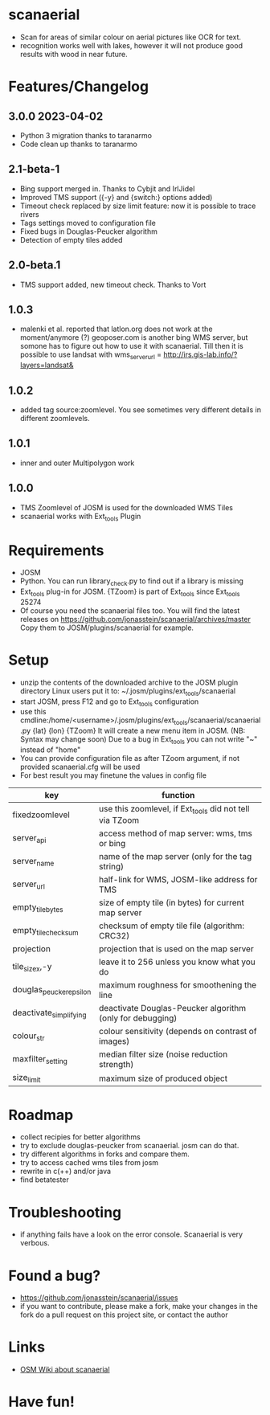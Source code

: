 * scanaerial
 - Scan for areas of similar colour on aerial pictures like OCR for text.
 - recognition works well with lakes, however it will not produce good results with
   wood in near future.

* Features/Changelog

** 3.0.0 2023-04-02
 - Python 3 migration thanks to taranarmo
 - Code clean up thanks to taranarmo

** 2.1-beta-1
 - Bing support merged in. Thanks to Cybjit and IrlJidel
 - Improved TMS support ({-y} and {switch:} options added)
 - Timeout check replaced by size limit feature: now it is possible to trace rivers
 - Tags settings moved to configuration file
 - Fixed bugs in Douglas-Peucker algorithm
 - Detection of empty tiles added

** 2.0-beta.1
 - TMS support added, new timeout check. Thanks to Vort

** 1.0.3
 - malenki et al. reported that latlon.org does not work at the moment/anymore (?)
   geoposer.com is another bing WMS server, but somone has to figure out how to use it with scanaerial.
   Till then it is possible to use landsat with
   wms_server_url = http://irs.gis-lab.info/?layers=landsat&

** 1.0.2
 - added tag source:zoomlevel. You see sometimes very different details
   in different zoomlevels.

** 1.0.1
 - inner and outer Multipolygon work

** 1.0.0
 - TMS Zoomlevel of JOSM is used for the downloaded WMS Tiles
 - scanaerial works with Ext_tools Plugin

* Requirements
 - JOSM
 - Python. You can run library_check.py to find out if a library is missing
 - Ext_tools plug-in for JOSM.
   {TZoom} is part of Ext_tools since Ext_tools 25274
 - Of course you need the scanaerial files too.
   You will find the latest releases on
   [[https://github.com/jonasstein/scanaerial/archives/master]]
   Copy them to JOSM/plugins/scanaerial for example.

* Setup
 - unzip the contents of the downloaded archive to the JOSM plugin directory
   Linux users put it to: ~/.josm/plugins/ext_tools/scanaerial
 - start JOSM, press F12 and go to Ext_tools configuration
 - use this cmdline:/home/<username>/.josm/plugins/ext_tools/scanaerial/scanaerial.py {lat} {lon} {TZoom}
   It will create a new menu item in JOSM. (NB: Syntax may change soon)
   Due to a bug in Ext_tools you can not write "~" instead of "home"
 - You can provide configuration file as after TZoom argument, if not provided scanaerial.cfg will be used
 - For best result you may finetune the values in config file

 | key                     | function                                                  |
 |-------------------------+-----------------------------------------------------------|
 | fixedzoomlevel          | use this zoomlevel, if Ext_tools did not tell via TZoom   |
 | server_api              | access method of map server: wms, tms or bing             |
 | server_name             | name of the map server (only for the tag string)          |
 | server_url              | half-link for WMS, JOSM-like address for TMS              |
 | empty_tile_bytes        | size of empty tile (in bytes) for current map server      |
 | empty_tile_checksum     | checksum of empty tile file (algorithm: CRC32)            |
 | projection              | projection that is used on the map server                 |
 | tile_sizex,-y           | leave it to 256 unless you know what you do               |
 | douglas_peucker_epsilon | maximum roughness for smoothening the line                |
 | deactivate_simplifying  | deactivate Douglas-Peucker algorithm (only for debugging) |
 | colour_str              | colour sensitivity (depends on contrast of images)        |
 | maxfilter_setting       | median filter size (noise reduction strength)             |
 | size_limit              | maximum size of produced object                           |

* Roadmap
 - collect recipies for better algorithms
 - try to exclude douglas-peucker from scanaerial. josm can do that.
 - try different algorithms in forks and compare them.
 - try to access cached wms tiles from josm
 - rewrite in c(++) and/or java
 - find betatester
* Troubleshooting
 - if anything fails have a look on the error console.
   Scanaerial is very verbous.

* Found a bug?
 - [[https://github.com/jonasstein/scanaerial/issues]]
 - if you want to contribute, please
   make a fork,
   make your changes in the fork
   do a pull request on this project site, or contact the author

* Links
 - [[http://wiki.openstreetmap.org/wiki/Scanaerial][OSM Wiki about scanaerial]]

* Have fun!
